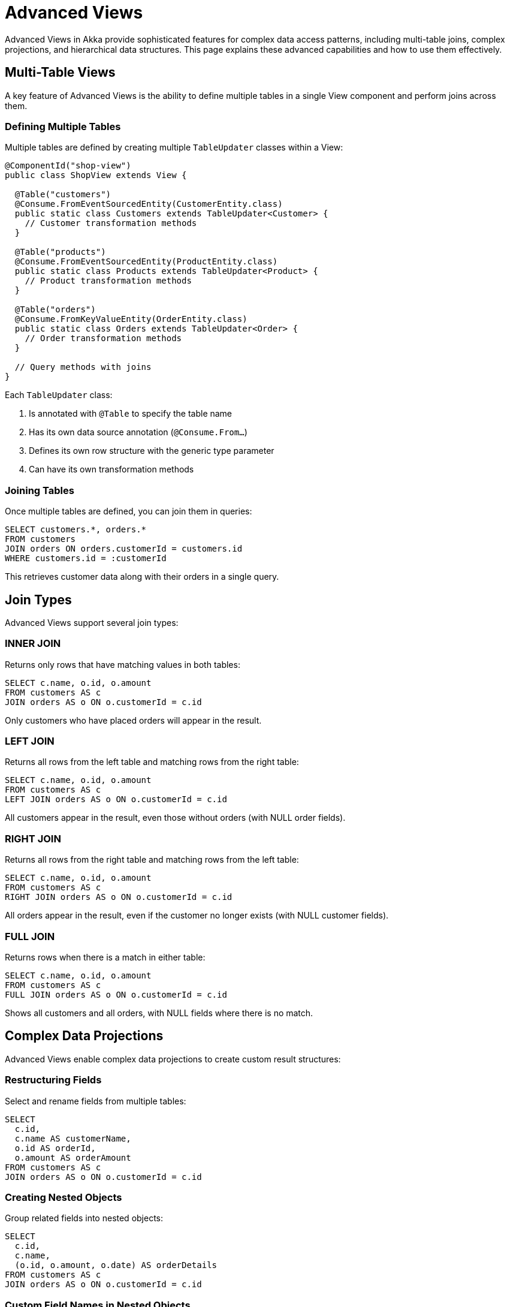 = Advanced Views

Advanced Views in Akka provide sophisticated features for complex data access patterns, including multi-table joins, complex projections, and hierarchical data structures. This page explains these advanced capabilities and how to use them effectively.

== Multi-Table Views

A key feature of Advanced Views is the ability to define multiple tables in a single View component and perform joins across them.

=== Defining Multiple Tables

Multiple tables are defined by creating multiple `TableUpdater` classes within a View:

[source,java]
----
@ComponentId("shop-view")
public class ShopView extends View {

  @Table("customers")
  @Consume.FromEventSourcedEntity(CustomerEntity.class)
  public static class Customers extends TableUpdater<Customer> {
    // Customer transformation methods
  }

  @Table("products")
  @Consume.FromEventSourcedEntity(ProductEntity.class)
  public static class Products extends TableUpdater<Product> {
    // Product transformation methods
  }

  @Table("orders")
  @Consume.FromKeyValueEntity(OrderEntity.class)
  public static class Orders extends TableUpdater<Order> {
    // Order transformation methods
  }

  // Query methods with joins
}
----

Each `TableUpdater` class:

1. Is annotated with `@Table` to specify the table name
2. Has its own data source annotation (`@Consume.From...`)
3. Defines its own row structure with the generic type parameter
4. Can have its own transformation methods

=== Joining Tables

Once multiple tables are defined, you can join them in queries:

[source,sql]
----
SELECT customers.*, orders.*
FROM customers
JOIN orders ON orders.customerId = customers.id
WHERE customers.id = :customerId
----

This retrieves customer data along with their orders in a single query.

== Join Types

Advanced Views support several join types:

=== INNER JOIN

Returns only rows that have matching values in both tables:

[source,sql]
----
SELECT c.name, o.id, o.amount
FROM customers AS c
JOIN orders AS o ON o.customerId = c.id
----

Only customers who have placed orders will appear in the result.

=== LEFT JOIN

Returns all rows from the left table and matching rows from the right table:

[source,sql]
----
SELECT c.name, o.id, o.amount
FROM customers AS c
LEFT JOIN orders AS o ON o.customerId = c.id
----

All customers appear in the result, even those without orders (with NULL order fields).

=== RIGHT JOIN

Returns all rows from the right table and matching rows from the left table:

[source,sql]
----
SELECT c.name, o.id, o.amount
FROM customers AS c
RIGHT JOIN orders AS o ON o.customerId = c.id
----

All orders appear in the result, even if the customer no longer exists (with NULL customer fields).

=== FULL JOIN

Returns rows when there is a match in either table:

[source,sql]
----
SELECT c.name, o.id, o.amount
FROM customers AS c
FULL JOIN orders AS o ON o.customerId = c.id
----

Shows all customers and all orders, with NULL fields where there is no match.

== Complex Data Projections

Advanced Views enable complex data projections to create custom result structures:

=== Restructuring Fields

Select and rename fields from multiple tables:

[source,sql]
----
SELECT
  c.id,
  c.name AS customerName,
  o.id AS orderId,
  o.amount AS orderAmount
FROM customers AS c
JOIN orders AS o ON o.customerId = c.id
----

=== Creating Nested Objects

Group related fields into nested objects:

[source,sql]
----
SELECT
  c.id,
  c.name,
  (o.id, o.amount, o.date) AS orderDetails
FROM customers AS c
JOIN orders AS o ON o.customerId = c.id
----

=== Custom Field Names in Nested Objects

Specify field names within nested objects:

[source,sql]
----
SELECT
  c.id,
  c.name,
  (o.id AS identifier, o.amount AS total, o.date AS ordered) AS orderDetails
FROM customers AS c
JOIN orders AS o ON o.customerId = c.id
----

== Hierarchical Data Structures

Advanced Views excel at creating hierarchical data structures that represent one-to-many relationships:

=== Nested Collections

Combine joins with `GROUP BY` and `collect()` to create nested collections:

[source,sql]
----
SELECT
  c.id,
  c.name,
  collect(o.*) AS orders
FROM customers AS c
JOIN orders AS o ON o.customerId = c.id
GROUP BY c.id, c.name
----

This creates a hierarchical structure with customer information and a nested collection of their orders.

=== Multi-level Nesting

Create complex hierarchies with multiple levels of nesting:

[source,sql]
----
SELECT
  c.id,
  c.name,
  collect((o.id, o.date, collect((i.productId, i.quantity) AS items) AS orderItems) AS order) AS orders
FROM customers AS c
JOIN orders AS o ON o.customerId = c.id
JOIN order_items AS i ON i.orderId = o.id
GROUP BY c.id, c.name, o.id, o.date
GROUP BY c.id, c.name
----

This creates a three-level hierarchy: customers → orders → order items.

== Multiple Data Sources

Advanced Views can combine data from different types of sources:

=== Mixed Entity Types

Combine Event Sourced Entities with Key Value Entities:

[source,java]
----
@Table("customers")
@Consume.FromEventSourcedEntity(CustomerEntity.class)
public static class Customers extends TableUpdater<Customer> { }

@Table("sessions")
@Consume.FromKeyValueEntity(SessionEntity.class)
public static class Sessions extends TableUpdater<Session> { }
----

=== Combining Entities and Topics

Mix entity data with data from topics:

[source,java]
----
@Table("customers")
@Consume.FromEventSourcedEntity(CustomerEntity.class)
public static class Customers extends TableUpdater<Customer> { }

@Table("notifications")
@Consume.FromTopic("customer-notifications")
public static class Notifications extends TableUpdater<Notification> { }
----

== Advanced Filtering

Advanced Views support sophisticated filtering:

=== Complex Join Conditions

Join tables with multiple conditions:

[source,sql]
----
SELECT c.*, o.*
FROM customers AS c
JOIN orders AS o ON o.customerId = c.id AND o.status = 'active'
----

=== Filtering in Multiple Places

Apply filters at different stages of the query:

[source,sql]
----
SELECT c.name, collect(p.*)
FROM customers AS c
JOIN orders AS o ON o.customerId = c.id
JOIN order_items AS i ON i.orderId = o.id
JOIN products AS p ON p.id = i.productId
WHERE c.status = 'active' AND o.date > '2023-01-01'
GROUP BY c.name
----

== Enabling Advanced Views

Advanced View features are not available by default in deployed services:

* For local development and testing, advanced features are available automatically
* For deployed services, contact the Akka support team to enable advanced view features

== Best Practices

=== Performance Considerations

* Be mindful of join complexity - very complex joins may impact performance
* Consider indexing strategies for columns used in join conditions
* Use appropriate join types to avoid unnecessary data processing
* Test queries with realistic data volumes

=== Design Guidelines

* Group related tables in a single View component
* Use clear naming conventions for tables and fields
* Document the relationships between tables
* Create response types that match the hierarchical structure of your queries
* Use table aliases to make complex queries more readable

=== Modeling Tips

* Use nested objects for related fields that always appear together
* Use collections for one-to-many relationships
* Consider normalization vs. denormalization tradeoffs based on query patterns
* Design your table structures based on access patterns, not just entity structure

== Examples

=== E-Commerce Example

Model:

[source,java]
----
// Customer data
public record Customer(String id, String name, String email, Address address) { }
public record Address(String street, String city, String zipCode, String country) { }

// Product data
public record Product(String id, String name, String description, double price) { }

// Order data
public record Order(String id, String customerId, Instant orderDate, String status) { }
public record OrderItem(String orderId, String productId, int quantity, double price) { }
----

View with multiple tables:

[source,java]
----
@ComponentId("shop-view")
public class ShopView extends View {

  @Table("customers")
  @Consume.FromEventSourcedEntity(CustomerEntity.class)
  public static class Customers extends TableUpdater<Customer> { }

  @Table("products")
  @Consume.FromEventSourcedEntity(ProductEntity.class)
  public static class Products extends TableUpdater<Product> { }

  @Table("orders")
  @Consume.FromEventSourcedEntity(OrderEntity.class)
  public static class Orders extends TableUpdater<Order> { }

  @Table("order_items")
  @Consume.FromKeyValueEntity(OrderItemEntity.class)
  public static class OrderItems extends TableUpdater<OrderItem> { }

  @Query("""
    SELECT
      c.name,
      c.email,
      (c.address.street, c.address.city, c.address.zipCode) AS shippingAddress,
      collect(
        (o.id AS orderId,
         o.orderDate,
         collect(
           (p.name, i.quantity, i.price) AS item
         ) AS items
        )
      ) AS orders
    FROM customers AS c
    JOIN orders AS o ON o.customerId = c.id
    JOIN order_items AS i ON i.orderId = o.id
    JOIN products AS p ON p.id = i.productId
    WHERE c.id = :customerId
    GROUP BY o.id, o.orderDate
    GROUP BY c.name, c.email, c.address
    """)
  public QueryEffect<CustomerOrderDetails> getCustomerOrderDetails(String customerId) {
    return queryResult();
  }
}
----

Response types:

[source,java]
----
public record CustomerOrderDetails(
    String name,
    String email,
    ShippingAddress shippingAddress,
    List<OrderDetail> orders
) { }

public record ShippingAddress(
    String street,
    String city,
    String zipCode
) { }

public record OrderDetail(
    String orderId,
    Instant orderDate,
    List<OrderItem> items
) { }

public record OrderItem(
    String name,
    int quantity,
    double price
) { }
----

== Related Features

* xref:reference:views/syntax/join.adoc[JOIN clause] - Combining data from multiple tables
* xref:reference:views/syntax/functions/collect.adoc[collect() function] - Creating nested collections
* xref:reference:views/syntax/group-by.adoc[GROUP BY clause] - Grouping data for hierarchical structures
* xref:reference:views/concepts/table-updaters.adoc[Table Updaters] - Defining view tables
* xref:reference:views/concepts/result-mapping.adoc[Result Mapping] - How queries map to Java types
